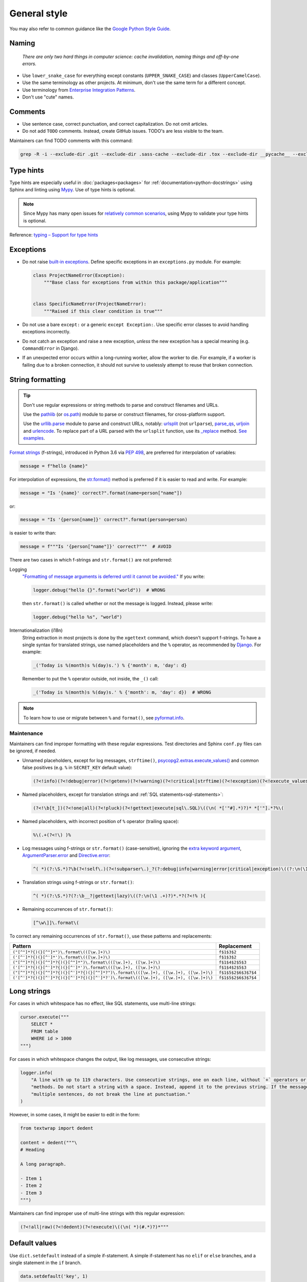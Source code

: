 General style
=============

You may also refer to common guidance like the `Google Python Style Guide <https://google.github.io/styleguide/pyguide.html>`__.

.. seealso::

   The :doc:`../services/index` section contains Python-related content for :doc:`../services/postgresql` and :doc:`../services/rabbitmq`.

   :ref:`Organization-wide spell-checking<python-optional-linting>`

Naming
------

   *There are only two hard things in computer science: cache invalidation, naming things and off-by-one errors.*

-  Use ``lower_snake_case`` for everything except constants (``UPPER_SNAKE_CASE``) and classes (``UpperCamelCase``).
-  Use the same terminology as other projects. At minimum, don't use the same term for a different concept.
-  Use terminology from `Enterprise Integration Patterns <https://www.enterpriseintegrationpatterns.com/patterns/messaging/>`__.
-  Don't use "cute" names.

Comments
--------

-  Use sentence case, correct punctuation, and correct capitalization. Do not omit articles.
-  Do not add ``TODO`` comments. Instead, create GitHub issues. TODO's are less visible to the team.

Maintainers can find TODO comments with this command:

.. code-block:: none

   grep -R -i --exclude-dir .git --exclude-dir .sass-cache --exclude-dir .tox --exclude-dir __pycache__ --exclude-dir _build --exclude-dir _static --exclude-dir build --exclude-dir dist --exclude-dir htmlcov --exclude-dir node_modules --exclude-dir sass --exclude-dir LC_MESSAGES --exclude app.js --exclude conf.py '\btodo\b' .

.. _python-type-hints:

Type hints
----------

Type hints are especially useful in :doc:`packages<packages>` for :ref:`documentation<python-docstrings>` using Sphinx and linting using `Mypy <https://mypy-lang.org>`__. Use of type hints is optional.

.. note::

   Since Mypy has many open issues for `relatively common scenarios <https://github.com/open-contracting/software-development-handbook/issues/9#issuecomment-975143550>`__, using Mypy to validate your type hints is optional.

Reference: `typing – Support for type hints <https://docs.python.org/3/library/typing.html>`__

Exceptions
----------

-  Do not raise `built-in exceptions <https://docs.python.org/3/library/exceptions.html>`__. Define specific exceptions in an ``exceptions.py`` module. For example:

   .. code-block:: python

      class ProjectNameError(Exception):
          """Base class for exceptions from within this package/application"""


      class SpecificNameError(ProjectNameError):
          """Raised if this clear condition is true"""

-  Do not use a bare ``except:`` or a generic ``except Exception:``. Use specific error classes to avoid handling exceptions incorrectly.
-  Do not catch an exception and raise a new exception, *unless* the new exception has a special meaning (e.g. ``CommandError`` in Django).
-  If an unexpected error occurs within a long-running worker, allow the worker to die. For example, if a worker is failing due to a broken connection, it should not survive to uselessly attempt to reuse that broken connection.

String formatting
-----------------

.. tip::

   Don't use regular expressions or string methods to parse and construct filenames and URLs.

   Use the `pathlib <https://docs.python.org/3/library/pathlib.html#module-pathlib>`__ (or `os.path <https://docs.python.org/3/library/os.path.html>`__) module to parse or construct filenames, for cross-platform support.

   Use the `urllib.parse <https://docs.python.org/3/library/urllib.parse.html>`__ module to parse and construct URLs, notably: `urlsplit <https://docs.python.org/3/library/urllib.parse.html#urllib.parse.urlsplit>`__ (not ``urlparse``), `parse_qs <https://docs.python.org/3/library/urllib.parse.html#urllib.parse.parse_qs>`__, `urljoin <https://docs.python.org/3/library/urllib.parse.html#urllib.parse.urljoin>`__ and `urlencode <https://docs.python.org/3/library/urllib.parse.html#urllib.parse.urlencode>`__. To replace part of a URL parsed with the ``urlsplit`` function, use its `_replace <https://docs.python.org/3/library/collections.html#collections.somenamedtuple._replace>`__ method. `See examples <https://docs.python.org/3/library/urllib.request.html#urllib-examples>`__.

..
   To find unexpected use of pathlib or os.path around __file__:

   (?<!os\.path\.dirname\(os\.path\.realpath\()__file__(?!\)\.resolve\(\)\.parent)

.. seealso::

   How to construct :ref:`SQL statements<sql-statements>`

`Format strings <https://docs.python.org/3/reference/lexical_analysis.html#f-strings>`__ (f-strings), introduced in Python 3.6 via `PEP 498 <https://peps.python.org/pep-0498/>`__, are preferred for interpolation of variables:

.. code-block:: python

   message = f"hello {name}"

For interpolation of expressions, the `str.format() <https://docs.python.org/3/library/string.html#formatstrings>`__ method is preferred if it is easier to read and write. For example:

.. code-block:: python

   message = "Is '{name}' correct?".format(name=person["name"])

or:

.. code-block:: python

   message = "Is '{person[name]}' correct?".format(person=person)

is easier to write than:

.. code-block:: python

   message = f"""Is '{person["name"]}' correct?"""  # AVOID

There are two cases in which f-strings and ``str.format()`` are not preferred:

.. _string-logging:

Logging
  `"Formatting of message arguments is deferred until it cannot be avoided." <https://docs.python.org/3/howto/logging.html#optimization>`__ If you write:

  .. code-block:: python

     logger.debug("hello {}".format("world"))  # WRONG

  then ``str.format()`` is called whether or not the message is logged. Instead, please write:

  .. code-block:: python

     logger.debug("hello %s", "world")
Internationalization (i18n)
  String extraction in most projects is done by the ``xgettext`` command, which doesn't support f-strings. To have a single syntax for translated strings, use named placeholders and the ``%`` operator, as recommended by `Django <https://docs.djangoproject.com/en/4.2/topics/i18n/translation/#standard-translation>`__. For example:

  .. code-block:: python

     _('Today is %(month)s %(day)s.') % {'month': m, 'day': d}

  Remember to put the ``%`` operator outside, not inside, the ``_()`` call:

  .. code-block:: python

     _('Today is %(month)s %(day)s.' % {'month': m, 'day': d})  # WRONG

.. note::

   To learn how to use or migrate between ``%`` and ``format()``, see `pyformat.info <https://pyformat.info/>`__.

Maintenance
~~~~~~~~~~~

Maintainers can find improper formatting with these regular expressions. Test directories and Sphinx ``conf.py`` files can be ignored, if needed.

-  Unnamed placeholders, except for log messages, ``strftime()``, `psycopg2.extras.execute_values() <https://www.psycopg.org/docs/extras.html#psycopg2.extras.execute_values>`__ and common false positives (e.g. ``%`` in ``SECRET_KEY`` default value):

   .. code-block:: none

      (?<!info)(?<!debug|error)(?<!getenv)(?<!warning)(?<!critical|strftime)(?<!exception)(?<!execute_values)\((\n( *['"#].*)?)* *['"].*?%[^( ]

-  Named placeholders, except for translation strings and :ref:`SQL statements<sql-statements>`:

   .. code-block:: none

      (?<!\b[t_])(?<!one|all)(?<!pluck)(?<!gettext|execute|sql\.SQL)\((\n( *['"#].*)?)* *['"].*?%\(

-  Named placeholders, with incorrect position of ``%`` operator (trailing space):

   .. code-block:: none

      %\(.+(?<!\) )% 

-  Log messages using f-strings or ``str.format()`` (case-sensitive), ignoring the `extra keyword argument <https://docs.python.org/3/library/logging.html#logging.Logger.debug>`__, `ArgumentParser.error <https://docs.python.org/3/library/argparse.html#argparse.ArgumentParser.error>`__ and `Directive.error <https://docutils.sourceforge.io/docs/howto/rst-directives.html#error-handling>`__:

   .. code-block:: none

      ^( *)(?:\S.*)?\b(?<!self\.)(?<!subparser\.)_?(?:debug|info|warning|error|critical|exception)\((?:\n(\1 .+)?)*.*?(?<!extra=){

-  Translation strings using f-strings or ``str.format()``:

   .. code-block:: none

      ^( *)(?:\S.*)?(?:\b__?|gettext|lazy)\((?:\n(\1 .+)?)*.*?(?<!% ){

-  Remaining occurrences of ``str.format()``:

   .. code-block:: none

      [^\w\]]\.format\(

To correct any remaining occurrences of ``str.format()``, use these patterns and replacements:

.. list-table::
   :header-rows: 1

   * - Pattern
     - Replacement
   * - ``("[^"]*?{)(}[^"]*")\.format\(([\w.]+)\)``
     - ``f$1$3$2``
   * - ``('[^']*?{)(}[^']*')\.format\(([\w.]+)\)``
     - ``f$1$3$2``
   * - ``("[^"]*?{)(}[^"]*?{)(}[^"]*")\.format\(([\w.]+), ([\w.]+)\)``
     - ``f$1$4$2$5$3``
   * - ``('[^']*?{)(}[^']*?{)(}[^']*')\.format\(([\w.]+), ([\w.]+)\)``
     - ``f$1$4$2$5$3``
   * - ``("[^"]*?{)(}[^"]*?{)(}[^']*?{)(}[^"]*?")\.format\(([\w.]+), ([\w.]+), ([\w.]+)\)``
     - ``f$1$5$2$6$3$7$4``
   * - ``('[^']*?{)(}[^']*?{)(}[^']*?{)(}[^']*?')\.format\(([\w.]+), ([\w.]+), ([\w.]+)\)``
     - ``f$1$5$2$6$3$7$4``

Long strings
------------

For cases in which whitespace has no effect, like SQL statements, use multi-line strings:

.. code-block:: python

   cursor.execute("""
       SELECT *
       FROM table
       WHERE id > 1000
   """)

For cases in which whitespace changes the output, like log messages, use consecutive strings:

.. code-block:: python

   logger.info(
       "A line with up to 119 characters. Use consecutive strings, one on each line, without `+` operators or join "
       "methods. Do not start a string with a space. Instead, append it to the previous string. If the message has "
       "multiple sentences, do not break the line at punctuation."
   )

However, in some cases, it might be easier to edit in the form:

.. code-block:: python

   from textwrap import dedent

   content = dedent("""\
   # Heading

   A long paragraph.

   - Item 1
   - Item 2
   - Item 3
   """)

Maintainers can find improper use of multi-line strings with this regular expression:

.. code-block:: none

   (?<!all|raw)(?<!dedent)(?<!execute)\((\n( *)(#.*)?)*"""

Default values
--------------

Use ``dict.setdefault`` instead of a simple if-statement. A simple if-statement has no ``elif`` or ``else`` branches, and a single statement in the ``if`` branch.

.. code-block:: python

   data.setdefault('key', 1)

.. code-block:: python

   if 'key' not in data:  # AVOID
       data['key'] = 1

Maintainers can find simple if-statements with this regular expression:

.. code-block:: none

   ^( *)if (.+) not in (.+):(?: *#.*)?\n(?: *#.*\n)* +\3\[\2\] = .+\n(?!(?: *#.*\n)*\1(else\b|elif\b|    \S))

Input/Output
------------

.. code-block:: python

   import sys

   print('message', file=sys.stderr)
   sys.stderr.write('message\n')  # WRONG

.. seealso::

   :doc:`file_formats`

Functional style
----------------

``itertools``, ``filter()`` and ``map()`` can be harder to read, less familiar, and longer. On PyPy, they can also be `slower <https://www.pypy.org/performance.html>`__.

Instead of using ``filter()`` and ``map()`` with a lambda expression, you can use a list comprehension in most cases. For example:

.. code-block:: python

   output = list(filter(lambda x: x < 10, xs))  # AVOID

.. code-block:: python

   output = [x for x in xs if x < 10]

.. code-block:: python

   output = list(map(lambda x: f'a strong with {x}', xs))  # AVOID

.. code-block:: python

   output = [f'a string with {x}' for x in xs]

That said, it is fine to do:

.. code-block:: python

   output = map(str, xs)

.. _object-oriented:

Object-oriented style
---------------------

Don't force polymorphism and inheritance, especially if it sacrifices performance, maintainability or readability.

Python provides encapsulation via modules. As such, functions are preferred to classes where appropriate.

.. seealso::

   `"Clean" Code, Horrible Performance <https://www.youtube.com/watch?v=tD5NrevFtbU>`__

Maintainers can find class hierarchies, excluding those imposed by dependencies (Click, Docutils, Django, Django REST Framework, and standard libraries), with this regular expression:

.. code-block:: none

   \bclass \S+\((?!(AdminConfig|AppConfig|Directive|Exception|SimpleTestCase|TestCase|TransactionTestCase|json\.JSONEncoder|yaml.SafeDumper)\b|(admin|ast|click|forms|migrations|models|nodes|serializers|template|views|viewsets)\.|\S+(Command|Error|Warning)\b)

Standard library
----------------

-  Use `@dataclass <https://docs.python.org/3/library/dataclasses.html>`__ for simple classes only. Using ``@dataclass`` with inheritance, mixins, class variables, etc. tends to increase complexity.

.. _python-scripts:

Scripts
-------

If a repository requires a command-line tool for management tasks, create an executable script named ``manage.py`` in the root of the repository. (This matches Django.)

If you are having trouble with the Python path, try running the script with ``python -m script_module``, which will add the current directory to ``sys.path``.

**Examples**: `extension_registry <https://github.com/open-contracting/extension_registry/blob/main/manage.py>`__, `deploy <https://github.com/open-contracting/deploy/blob/main/manage.py>`__

.. seealso::

   :doc:`Shell script guide<../shell/index>`
